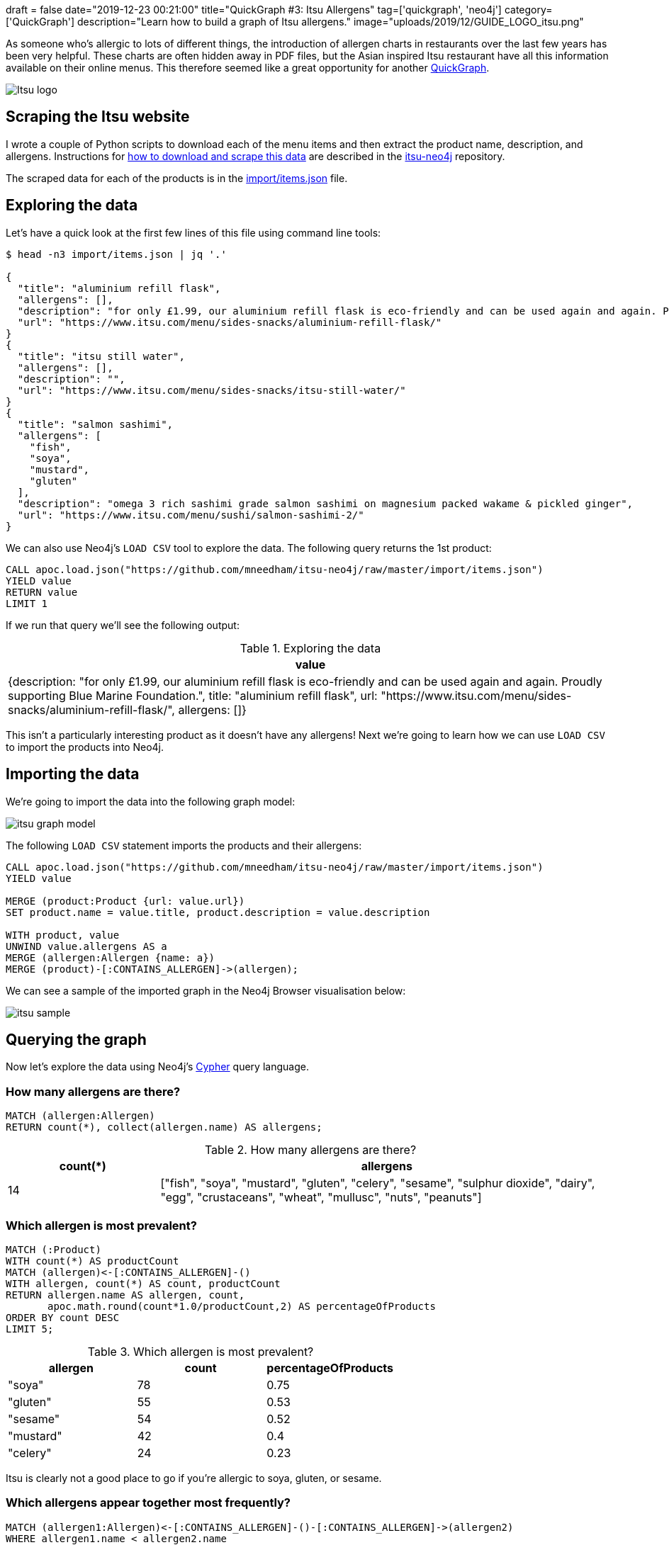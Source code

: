 +++
draft = false
date="2019-12-23 00:21:00"
title="QuickGraph #3: Itsu Allergens"
tag=['quickgraph', 'neo4j']
category=['QuickGraph']
description="Learn how to build a graph of Itsu allergens."
image="uploads/2019/12/GUIDE_LOGO_itsu.png"
+++

As someone who's allergic to lots of different things, the introduction of allergen charts in restaurants over the last few years has been very helpful.
These charts are often hidden away in PDF files, but the Asian inspired Itsu restaurant have all this information available on their online menus.
This therefore seemed like a great opportunity for another https://markhneedham.com/blog/tag/quickgraph/[QuickGraph^].

image::{{<siteurl>}}/uploads/2019/12/Itsu_logo.svg[]

== Scraping the Itsu website

I wrote a couple of Python scripts to download each of the menu items and then extract the product name, description, and allergens.
Instructions for https://github.com/mneedham/itsu-neo4j#downloading-and-scraping-product-data[how to download and scrape this data^] are described in the https://github.com/mneedham/itsu-neo4j[itsu-neo4j^] repository.

The scraped data for each of the products is in the https://github.com/mneedham/itsu-neo4j/blob/master/import/items.json[import/items.json^] file.

== Exploring the data

Let's have a quick look at the first few lines of this file using command line tools:

[source,bash]
----
$ head -n3 import/items.json | jq '.'

{
  "title": "aluminium refill flask",
  "allergens": [],
  "description": "for only £1.99, our aluminium refill flask is eco-friendly and can be used again and again. Proudly supporting Blue Marine Foundation.",
  "url": "https://www.itsu.com/menu/sides-snacks/aluminium-refill-flask/"
}
{
  "title": "itsu still water",
  "allergens": [],
  "description": "",
  "url": "https://www.itsu.com/menu/sides-snacks/itsu-still-water/"
}
{
  "title": "salmon sashimi",
  "allergens": [
    "fish",
    "soya",
    "mustard",
    "gluten"
  ],
  "description": "omega 3 rich sashimi grade salmon sashimi on magnesium packed wakame & pickled ginger",
  "url": "https://www.itsu.com/menu/sushi/salmon-sashimi-2/"
}
----

We can also use Neo4j's `LOAD CSV` tool to explore the data.
The following query returns the 1st product:

[source,cypher]
----
CALL apoc.load.json("https://github.com/mneedham/itsu-neo4j/raw/master/import/items.json")
YIELD value
RETURN value
LIMIT 1
----

If we run that query we'll see the following output:

.Exploring the data
[opts="header"]
|===
| value
| {description: "for only £1.99, our aluminium refill flask is eco-friendly and can be used again and again. Proudly supporting Blue Marine Foundation.", title: "aluminium refill flask", url: "https://www.itsu.com/menu/sides-snacks/aluminium-refill-flask/", allergens: []}
|===

This isn't a particularly interesting product as it doesn't have any allergens!
Next we're going to learn how we can use `LOAD CSV` to import the products into Neo4j.

== Importing the data

We're going to import the data into the following graph model:

image::{{<siteurl>}}/uploads/2019/12/itsu-graph-model.png[]

The following `LOAD CSV` statement imports the products and their allergens:


[source,cypher]
----
CALL apoc.load.json("https://github.com/mneedham/itsu-neo4j/raw/master/import/items.json")
YIELD value

MERGE (product:Product {url: value.url})
SET product.name = value.title, product.description = value.description

WITH product, value
UNWIND value.allergens AS a
MERGE (allergen:Allergen {name: a})
MERGE (product)-[:CONTAINS_ALLERGEN]->(allergen);
----

We can see a sample of the imported graph in the Neo4j Browser visualisation below:

image::{{<siteurl>}}/uploads/2019/12/itsu-sample.svg[]

== Querying the graph

Now let's explore the data using Neo4j's https://neo4j.com/developer/cypher-basics-i/[Cypher^] query language.

=== How many allergens are there?

[source,cypher]
----
MATCH (allergen:Allergen)
RETURN count(*), collect(allergen.name) AS allergens;
----

.How many allergens are there?
[opts="header",cols="1,3"]
|===
| count(*) | allergens
| 14       | ["fish", "soya", "mustard", "gluten", "celery", "sesame", "sulphur dioxide", "dairy", "egg", "crustaceans", "wheat", "mullusc", "nuts", "peanuts"]
|===

=== Which allergen is most prevalent?

[source,cypher]
----
MATCH (:Product)
WITH count(*) AS productCount
MATCH (allergen)<-[:CONTAINS_ALLERGEN]-()
WITH allergen, count(*) AS count, productCount
RETURN allergen.name AS allergen, count,
       apoc.math.round(count*1.0/productCount,2) AS percentageOfProducts
ORDER BY count DESC
LIMIT 5;
----

.Which allergen is most prevalent?
[opts="header"]
|===
| allergen | count | percentageOfProducts
| "soya"    | 78    | 0.75
| "gluten"  | 55    | 0.53
| "sesame"  | 54    | 0.52
| "mustard" | 42    | 0.4
| "celery"  | 24    | 0.23

|===

Itsu is clearly not a good place to go if you're allergic to soya, gluten, or sesame.

=== Which allergens appear together most frequently?

[source,cypher]
----
MATCH (allergen1:Allergen)<-[:CONTAINS_ALLERGEN]-()-[:CONTAINS_ALLERGEN]->(allergen2)
WHERE allergen1.name < allergen2.name
RETURN allergen1.name AS allergen1, allergen2.name AS allergen2 , count(*) AS count
ORDER BY count DESC
LIMIT 5
----

.Which allergens appear together most frequently?
[opts="header"]
|===
| allergen1 | allergen2 | count
| "gluten"       | "soya"         | 55
| "sesame"       | "soya"         | 53
| "gluten"       | "sesame"       | 47
| "mustard"      | "soya"         | 40
| "mustard"      | "sesame"       | 36
|===

It looks like Itsu recipes often use soya alongside gluten and sesame.

And now let's finally see what I can eat the next time that I go to Itsu.

=== How many things can I eat in Itsu?

[source,cypher]
----
MATCH (:Product) WITH count(*) AS productCount
WITH ["crustaceans", "nuts", "peanuts", "egg", "dairy", "fish"] AS allergens, productCount
MATCH (product:Product)
WHERE all(allergen in allergens
          WHERE not((product)-[:CONTAINS_ALLERGEN]->(:Allergen {name: allergen})))
WITH count(*) AS count, collect(product.name) AS products, productCount
RETURN count,
       apoc.math.round(count*1.0/productCount, 2) AS percentageOfProducts,
       products
----

.How many things can I eat in Itsu?
[opts="header", cols="1,1,3"]
|===
| count | percentageOfProducts | products
| 61    | 0.59       | ["aluminium refill flask", "itsu still water", "edamame", "dark chocolate rice cakes", "veggie rice’bowl & quinoa burgers", "winter wonderland", "veggie dragon roll", "christmas cracker gyoza", "detox miso’noodle soup", "little choc pot", "porridge’power", "itsu sparkling water", "hoisin duck tokyo wrap", "vegetable fusion gyoza", "chicken noodle soup", "ginger & lemon kombucha", "ginger’low", "veg press", "lean chicken machine", "miso soup", "original kombucha", "coconut chicken soup", "thai chicken rice’bowl", "blueberry’boost porridge", "beef twerky", "crispy seaweed thins sweet soy & sea salt", "passionfruit kombucha", "raw fruitfix beauty’smoothie", "cucumber & mint zen’water", "Hawaii 5.0 fruit cup", "crispy seaweed thins sea salt", "bacon bao’bun", "ginger detox zinger", "pork & truffle gyoza", "crispy seaweed thins wasabi", "veggie club rolls", "veggie’gyoza udon ", "spicy korean chicken rice’bowl", "veggie thai soup", "the sesame chicken salad", "i’thai udon [stir-fry style]", "lean satay chicken tokyo wrap", "quinoa burgers tokyo wrap", "little salted caramel pot", "orange press", "hoisin duck bao buns", "peach & lychee zen’water", "veggie sushi collection", "raw veg cleanse beauty’smoothie", "chilli’chicken udon", "super’seeds porridge", "no meat mondays", "avo baby rolls", "lemon’low", "tenderstem broccoli with sesame dressing", "crushed coconut & chocolate oishi bar", "teriyaki chicken rice’bowl", "vegetable dumplings", "wasabi peas [healthy snack]", "chargrilled chicken udon", "goji, mandarin & lime"]
|===

A lot more than I expected!
Let's simplify this query a bit by creating a function that returns the product count:

[source,cypher]
----
CALL apoc.custom.asFunction("productCount",
  "MATCH (:Product) RETURN count(*) AS count",
  "LONG", null, true)
----

And now we'll update our previous query to use this function:

[source,cypher]
----
WITH ["crustaceans", "nuts", "peanuts", "egg", "dairy", "fish"] AS allergens
MATCH (product:Product)
WHERE all(allergen in allergens
          WHERE not((product)-[:CONTAINS_ALLERGEN]->(:Allergen {name: allergen})))
WITH count(*) AS count, collect(product.name) AS products
RETURN count,
       apoc.math.round(count*1.0/custom.productCount(), 2) AS percentage,
       products
----

=== How many hot things can I eat in Itsu?

Let's say I want to eat something from the `hot` category.
We haven't modelled that in our graph, but it is embedded in the `url` property stored on each product.
The following query will find the products that I can eat in this category:

[source,cypher]
----
WITH ["crustaceans", "nuts", "peanuts", "egg", "dairy", "fish"] AS allergens
MATCH (product:Product)
WHERE all(allergen in allergens
          WHERE not((product)-[:CONTAINS_ALLERGEN]->(:Allergen {name: allergen})))
WITH product WHERE split(product.url, "/")[-3] = "hot"
RETURN product.name AS product, product.url AS url,
       [(product)-[:CONTAINS_ALLERGEN]->(allergen) | allergen.name] AS allergens
----

.Which hot things can I eat in Itsu?
[opts="header", cols="1,2,3"]
|===
| product | url | allergens
| "veggie rice’bowl & quinoa burgers" | "https://www.itsu.com/menu/hot/quinoa-falafel-veg-ricebowl/"  | ["sulphur dioxide", "sesame", "mustard", "celery", "soya", "gluten"]
| "winter wonderland"                 | "https://www.itsu.com/menu/hot/winter-wonderland/"            | ["sesame", "mustard", "celery", "soya", "gluten"]
| "christmas cracker gyoza"           | "https://www.itsu.com/menu/hot/christmas-cracker-gyoza/"      | ["sesame", "soya", "gluten"]
| "detox miso’noodle soup"            | "https://www.itsu.com/menu/hot/detox-noodles/"                | ["soya", "sesame", "gluten"]
| "vegetable fusion gyoza"            | "https://www.itsu.com/menu/hot/vegetable-fusion-gyoza/"       | ["soya", "sesame", "gluten"]
| "chicken noodle soup"               | "https://www.itsu.com/menu/hot/the-chicken-noodle-soup/"      | ["mustard", "soya", "celery", "sulphur dioxide", "gluten", "sesame"]
| "miso soup"                         | "https://www.itsu.com/menu/hot/miso-soup/"                    | ["soya"]
| "coconut chicken soup"              | "https://www.itsu.com/menu/hot/coconutchicken-greens/"        | ["sulphur dioxide", "sesame", "soya", "mustard", "celery"]
| "thai chicken rice’bowl"            | "https://www.itsu.com/menu/hot/chicken-thai-ricebowl/"        | ["celery", "sulphur dioxide", "sesame", "mustard", "soya", "gluten"]
| "veggie’gyoza udon "                | "https://www.itsu.com/menu/hot/veggie-gyoza-noodles/"         | ["celery", "sesame", "sulphur dioxide", "mustard", "soya", "gluten"]
| "spicy korean chicken rice’bowl"    | "https://www.itsu.com/menu/hot/korean-bbq-chicken-ricebowl/"  | ["gluten", "sesame", "soya", "mustard", "celery", "sulphur dioxide"]
| "veggie thai soup"                  | "https://www.itsu.com/menu/hot/thai-coconut-veggierice/"      | ["celery", "soya", "mustard", "sulphur dioxide", "sesame"]
| "i’thai udon [stir-fry style]"      | "https://www.itsu.com/menu/hot/ithai-udon-noodles-yaki-udon/" | ["gluten", "sesame", "mustard", "celery", "soya", "sulphur dioxide"]
| "hoisin duck bao buns"              | "https://www.itsu.com/menu/hot/hoisin-duck-bao-buns/"         | ["sesame", "soya", "gluten", "mullusc"]
| "chilli’chicken udon"               | "https://www.itsu.com/menu/hot/chilli-chicken-udon-2/"        | ["sulphur dioxide", "celery", "soya", "sesame", "gluten", "mustard"]
| "teriyaki chicken rice’bowl"        | "https://www.itsu.com/menu/hot/chicken-teriyaki-ricebowl/"    | ["mustard", "gluten", "celery", "sesame", "soya", "sulphur dioxide"]
| "chargrilled chicken udon"          | "https://www.itsu.com/menu/hot/chargrilled-chicken-noodles/"  | ["sulphur dioxide", "celery", "sesame", "mustard", "soya", "gluten"]
|===

It occurs to me after writing this post that this dataset would be much easier to explore via a web app, so perhaps a GRANDstack allergen application is the next thing in my future.
